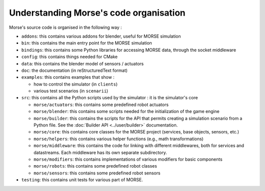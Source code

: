 Understanding Morse's code organisation
=======================================

Morse's source code is organised in the following way :

- ``addons``: this contains various addons for blender, useful for MORSE simulation
- ``bin``: this contains the main entry point for the MORSE simulation
- ``bindings``: this contains some Python libraries for accessing MORSE data, through
  the socket middleware
- ``config``: this contains things needed for CMake 
- ``data``: this contains the blender model of sensors / actuators
- ``doc``: the documentation (in reStructuredText format)
- ``examples``: this contains examples that show :

  - how to control the simulator (in ``clients``)
  - various test scenarios (in ``scenarii``)
- ``src``: this contains all the Python scripts used by the simulator : it is the
  simulator's core

  - ``morse/actuators``: this contains some predefined robot actuators
  - ``morse/blender``: this contains some scripts needed for the initialization of
    the game engine
  - ``morse/builder``: this contains the scripts for the API that permits creating a
    simulation scenario from a Python file. See the :doc:`Builder API
    <../user/builder>` documentation.
  - ``morse/core``: this contains core classes for the MORSE project (services, base
    objects, sensors, etc.) 
  - ``morse/helpers``: this contains various helper functions (e.g., math transformations)
  - ``morse/middleware``: this contains the code for linking with different
    middlewares, both for services and datastreams. Each middleware has its own separate
    subdirectory.
  - ``morse/modifiers``: this contains implementations of various modifiers for basic
    components
  - ``morse/robots``: this contains some predefined robot classes
  - ``morse/sensors``: this contains some predefined robot sensors

- ``testing``: this contains unit tests for various part of MORSE.
